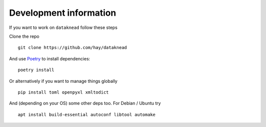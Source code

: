 Development information
=======================
If you want to work on ``dataknead`` follow these steps

Clone the repo

::

    git clone https://github.com/hay/dataknead

And use `Poetry <https://python-poetry.org/>`_ to install dependencies:

::

    poetry install

Or alternatively if you want to manage things globally

::

    pip install toml openpyxl xmltodict

And (depending on your OS) some other deps too. For Debian / Ubuntu try

::

    apt install build-essential autoconf libtool automake